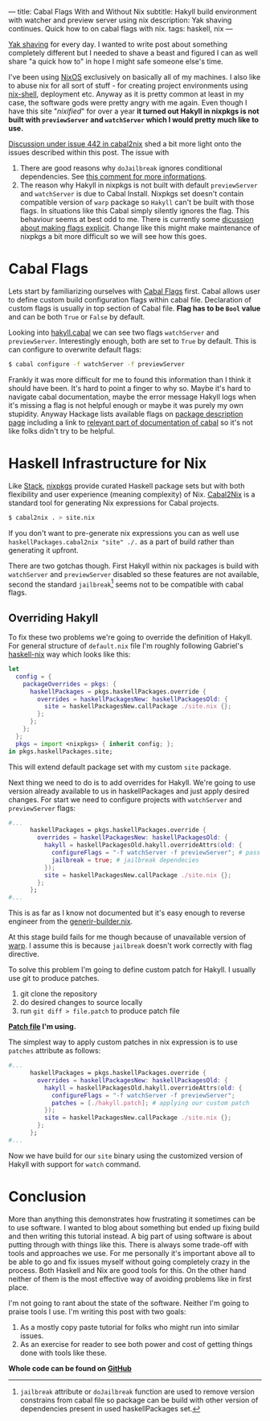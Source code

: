 ---
title: Cabal Flags With and Without Nix
subtitle: Hakyll build environment with watcher and preview server using nix
description: Yak shaving continues. Quick how to on cabal flags with nix.
tags: haskell, nix
---

[[https://en.wiktionary.org/wiki/yak_shaving][Yak shaving]] for every day. I wanted to write post about something completely
different but I needed to shave a beast and figured I can as well share "a quick how to"
in hope I might safe someone else's time.

I've been using [[https://nixos.org][NixOS]] exclusively on basically all of my machines.
I also like to abuse nix for all sort of stuff - for creating project environments using
[[https://nixos.org/nix/manual/#sec-nix-shell][nix-shell]], deployment etc. Anyway as it is pretty common at least in my case, the software
gods were pretty angry with me again. Even though I have this site "/nixified/" for over a year
*it turned out Hakyll in nixpkgs is not built with ~previewServer~ and ~watchServer~ which I would
pretty much like to use.*

#+BEGIN_updates
[[https://github.com/NixOS/cabal2nix/issues/442][Discussion under issue 442 in cabal2nix]] shed a bit more light onto the issues described
within this post.
The issue with
1. There are good reasons why ~doJailbreak~ ignores conditional dependencies. See [[https://github.com/peti/jailbreak-cabal/issues/7#issuecomment-87445882][this comment for more informations]].
2. The reason why Hakyll in nixpkgs is not built with default ~previewServer~ and ~watchServer~ is due to Cabal Install. Nixpkgs set doesn't contain compatible version of ~warp~ package so ~Hakyll~ can't be built with those flags. In situations like this Cabal simply silently ignores the flag. This behaviour seems at best odd to me. There is currently some [[https://github.com/NixOS/cabal2nix/issues/442#issuecomment-595954664][dicussion about making flags explicit]]. Change like this might make maintenance of nixpkgs a bit more difficult so we will see how this goes.
#+END_updates

* Cabal Flags

Lets start by familiarizing ourselves with [[https://www.haskell.org/cabal/release/cabal-1.10.1.0/doc/users-guide/#example-a-package-containing-a-library-and-executable-programs-1][Cabal Flags]] first.
Cabal allows user to define custom build configuration flags within cabal file.
Declaration of custom flags is usually in top section of Cabal file. *Flag has to be ~Bool~ value*
and can be both ~True~ or ~False~ by default.

Looking into [[https://github.com/jaspervdj/hakyll/blob/a312fd4972f9add0736a9f8335bcd51e0e163b06/hakyll.cabal#L88-L108][hakyll.cabal]] we can see two flags ~watchServer~ and ~previewServer~.
Interestingly enough, both are set to ~True~ by default. This is can configure
to overwrite default flags:

#+BEGIN_SRC bash
$ cabal configure -f watchServer -f previewServer
#+END_SRC

#+BEGIN_note
Frankly it was more difficult for me to found this information than I think it should have been.
It's hard to point a finger to why so. Maybe it's hard to navigate cabal documentation,
maybe the error message Hakyll logs when it's missing a flag is not helpful enough or maybe it
was purely my own stupidity. Anyway Hackage lists available flags on [[https://hackage.haskell.org/package/hakyll-4.13.0.1][package description page]] including
a link to [[https://www.haskell.org/cabal/users-guide/installing-packages.html#controlling-flag-assignments][relevant part of documentation of cabal]] so it's not like folks didn't try to be helpful.
#+END_note

* Haskell Infrastructure for Nix

Like [[https://docs.haskellstack.org/en/stable/README/][Stack]], [[https://nixos.org/nixpkgs/][nixpkgs]] provide curated Haskell package sets but with both flexibility
and user experience (meaning complexity) of Nix. [[https://hackage.haskell.org/package/cabal2nix][Cabal2Nix]] is a standard tool
for generating Nix expressions for Cabal projects.

#+BEGIN_SRC bash
$ cabal2nix . > site.nix
#+END_SRC

#+BEGIN_note
If you don't want to pre-generate nix expressions you can as well use
~haskellPackages.cabal2nix "site" ./.~ as a part of build rather than generating it upfront.
#+END_note

There are two gotchas though. First Hakyll within nix packages is build with ~watchServer~ and ~previewServer~
disabled so these features are not available, second the standard ~jailbreak~[fn:1] seems not to be compatible with cabal
flags.

** Overriding Hakyll

To fix these two problems we're going to override the definition of Hakyll.
For general structure of ~default.nix~ file I'm roughly following Gabriel's [[https://github.com/Gabriel439/haskell-nix][haskell-nix]]
way which looks like this:

#+BEGIN_SRC nix
  let
    config = {
      packageOverrides = pkgs: {
        haskellPackages = pkgs.haskellPackages.override {
          overrides = haskellPackagesNew: haskellPackagesOld: {
            site = haskellPackagesNew.callPackage ./site.nix {};
          };
        };
      };
    };
    pkgs = import <nixpkgs> { inherit config; };
  in pkgs.haskellPackages.site;
#+END_SRC

This will extend default package set with my custom ~site~ package.

Next thing we need to do is to add overrides for Hakyll. We're going to use
version already available to us in haskellPackages and just apply desired changes.
For start we need to configure projects with ~watchServer~ and ~previewServer~ flags:

#+BEGIN_SRC nix
  #...
        haskellPackages = pkgs.haskellPackages.override {
          overrides = haskellPackagesNew: haskellPackagesOld: {
            hakyll = haskellPackagesOld.hakyll.overrideAttrs(old: {
              configureFlags = "-f watchServer -f previewServer"; # pass configure flags
              jailbreak = true; # jailbreak dependecies
            });
            site = haskellPackagesNew.callPackage ./site.nix {};
          };
        };
  #...
#+END_SRC

This is as far as I know not documented but it's easy enough to reverse engineer from the [[https://github.com/NixOS/nixpkgs/blob/3285f0f2ff36aea7d5e87520a3e9ef66c44f87b8/pkgs/development/haskell-modules/generic-builder.nix#L21][generir-builder.nix]].

At this stage build fails for me though because of unavailable version of [[https://hackage.haskell.org/package/warp][warp]].
I assume this is because ~jailbreak~ doesn't work correctly with flag directive.

To solve this problem I'm going to define custom patch for Hakyll.
I usually use git to produce patches.

1. git clone the repository
2. do desired changes to source locally
3. run ~git diff > file.patch~ to produce patch file

*[[https://github.com/turboMaCk/turboMaCk.github.io/blob/33a9435e81e241ec2ea6251101e35b9a522e2793/hakyll.patch][Patch file]] I'm using.*

The simplest way to apply custom patches in nix expression is to use ~patches~ attribute as follows:

#+BEGIN_SRC nix
  #...
        haskellPackages = pkgs.haskellPackages.override {
          overrides = haskellPackagesNew: haskellPackagesOld: {
            hakyll = haskellPackagesOld.hakyll.overrideAttrs(old: {
              configureFlags = "-f watchServer -f previewServer";
              patches = [./hakyll.patch]; # applying our custom patch
            });
            site = haskellPackagesNew.callPackage ./site.nix {};
          };
        };
  #...
#+END_SRC

Now we have build for our ~site~ binary using the customized version of Hakyll
with support for ~watch~ command.

* Conclusion

More than anything this demonstrates how frustrating it sometimes can be to use software.
I wanted to blog about something but ended up fixing build and then writing this tutorial instead.
A big part of using software is about putting through with
things like this. There is always some trade-off with tools and approaches we use.
For me personally it's important above all to be able to go and fix issues myself without going completely crazy
in the process. Both Haskell and Nix are good tools for this. On the other hand neither of them
is the most effective way of avoiding problems like in first place.

I'm not going to rant about the state of the software.
Neither I'm going to praise tools I use. I'm writing this post with two goals:

1. As a mostly copy paste tutorial for folks who might run into similar issues.
2. As an exercise for reader to see both power and cost of getting things done with tools like these.

**Whole code can be found on [[https://github.com/turboMaCk/turboMaCk.github.io/tree/33a9435e81e241ec2ea6251101e35b9a522e2793][GitHub]]**

[fn:1] ~jailbreak~ attribute or ~doJailbreak~ function are used to remove version constrains from cabal file
so package can be build with other version of dependencies present in used haskellPackages set.
